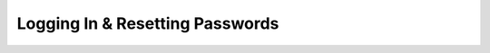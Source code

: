 Logging In & Resetting Passwords
================================

.. raw:: html

    <div style="position: relative; padding-bottom: 56.25%; height: 0; overflow: hidden; max-width: 100%; height: auto;">
        <iframe src="https://www.youtube.com/embed/He25UECI--I" frameborder="0" allowfullscreen style="position: absolute; top: 0; left: 0; width: 100%; height: 100%;"></iframe>
    </div>